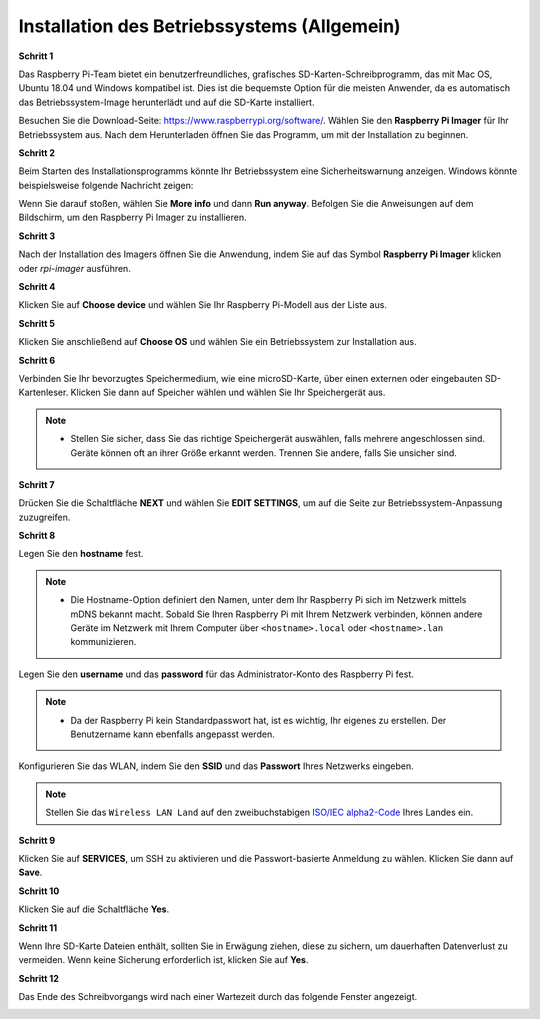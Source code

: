 .. _install_os:

Installation des Betriebssystems (Allgemein)
=====================================================

**Schritt 1**

Das Raspberry Pi-Team bietet ein benutzerfreundliches, grafisches SD-Karten-Schreibprogramm, das mit Mac OS, Ubuntu 18.04 und Windows kompatibel ist. Dies ist die bequemste Option für die meisten Anwender, da es automatisch das Betriebssystem-Image herunterlädt und auf die SD-Karte installiert.

Besuchen Sie die Download-Seite: https://www.raspberrypi.org/software/. Wählen Sie den **Raspberry Pi Imager** für Ihr Betriebssystem aus. Nach dem Herunterladen öffnen Sie das Programm, um mit der Installation zu beginnen.

.. image:: img/image2.png
    :align: center

.. raw:: html

    <br/>

**Schritt 2**

Beim Starten des Installationsprogramms könnte Ihr Betriebssystem eine Sicherheitswarnung anzeigen. Windows könnte beispielsweise folgende Nachricht zeigen:

Wenn Sie darauf stoßen, wählen Sie **More info** und dann **Run anyway**. Befolgen Sie die Anweisungen auf dem Bildschirm, um den Raspberry Pi Imager zu installieren.

.. image:: img/image3.png
    :align: center

.. raw:: html

    <br/>

**Schritt 3**

Nach der Installation des Imagers öffnen Sie die Anwendung, indem Sie auf das Symbol **Raspberry Pi Imager** klicken oder `rpi-imager` ausführen.

.. image:: img/image4.png
    :align: center

.. raw:: html

    <br/>

**Schritt 4**

Klicken Sie auf **Choose device** und wählen Sie Ihr Raspberry Pi-Modell aus der Liste aus.

.. image:: img/image5.png
    :align: center

.. raw:: html

    <br/>

**Schritt 5**

Klicken Sie anschließend auf **Choose OS** und wählen Sie ein Betriebssystem zur Installation aus. 

.. image:: img/image6.png
    :align: center

.. raw:: html

    <br/>

**Schritt 6**

Verbinden Sie Ihr bevorzugtes Speichermedium, wie eine microSD-Karte, über einen externen oder eingebauten SD-Kartenleser. Klicken Sie dann auf Speicher wählen und wählen Sie Ihr Speichergerät aus.

.. note:: 

    * Stellen Sie sicher, dass Sie das richtige Speichergerät auswählen, falls mehrere angeschlossen sind. Geräte können oft an ihrer Größe erkannt werden. Trennen Sie andere, falls Sie unsicher sind.

.. image:: img/image7.png
    :align: center

.. raw:: html

    <br/>

**Schritt 7**

Drücken Sie die Schaltfläche **NEXT** und wählen Sie **EDIT SETTINGS**, um auf die Seite zur Betriebssystem-Anpassung zuzugreifen.

.. image:: img/image8.png
    :align: center

.. raw:: html

    <br/>

**Schritt 8**

Legen Sie den **hostname** fest.

.. note::
        * Die Hostname-Option definiert den Namen, unter dem Ihr Raspberry Pi sich im Netzwerk mittels mDNS bekannt macht. Sobald Sie Ihren Raspberry Pi mit Ihrem Netzwerk verbinden, können andere Geräte im Netzwerk mit Ihrem Computer über ``<hostname>.local`` oder ``<hostname>.lan`` kommunizieren.

.. image:: img/image9.png
    :align: center

.. raw:: html

    <br/>

Legen Sie den **username** und das **password** für das Administrator-Konto des Raspberry Pi fest.

.. note::
        * Da der Raspberry Pi kein Standardpasswort hat, ist es wichtig, Ihr eigenes zu erstellen. Der Benutzername kann ebenfalls angepasst werden.

.. image:: img/image10.png
    :align: center

.. raw:: html

    <br/>

Konfigurieren Sie das WLAN, indem Sie den **SSID** und das **Passwort** Ihres Netzwerks eingeben.

.. note::

    Stellen Sie das ``Wireless LAN Land`` auf den zweibuchstabigen `ISO/IEC alpha2-Code <https://en.wikipedia.org/wiki/ISO_3166-1_alpha-2#Officially_assigned_code_elements>`_ Ihres Landes ein.

.. image:: img/image11.png
    :align: center

.. raw:: html

    <br/>

**Schritt 9**

Klicken Sie auf **SERVICES**, um SSH zu aktivieren und die Passwort-basierte Anmeldung zu wählen. Klicken Sie dann auf **Save**.

.. image:: img/image12.png
    :align: center

.. raw:: html

    <br/>

**Schritt 10**

Klicken Sie auf die Schaltfläche **Yes**.

.. image:: img/image13.png
    :align: center

.. raw:: html

    <br/>

**Schritt 11**

Wenn Ihre SD-Karte Dateien enthält, sollten Sie in Erwägung ziehen, diese zu sichern, um dauerhaften Datenverlust zu vermeiden. Wenn keine Sicherung erforderlich ist, klicken Sie auf **Yes**.

.. image:: img/image14.png
    :align: center

.. raw:: html

    <br/>

**Schritt 12**

Das Ende des Schreibvorgangs wird nach einer Wartezeit durch das folgende Fenster angezeigt.

.. image:: img/image15.png
    :align: center

.. raw:: html

    <br/>

